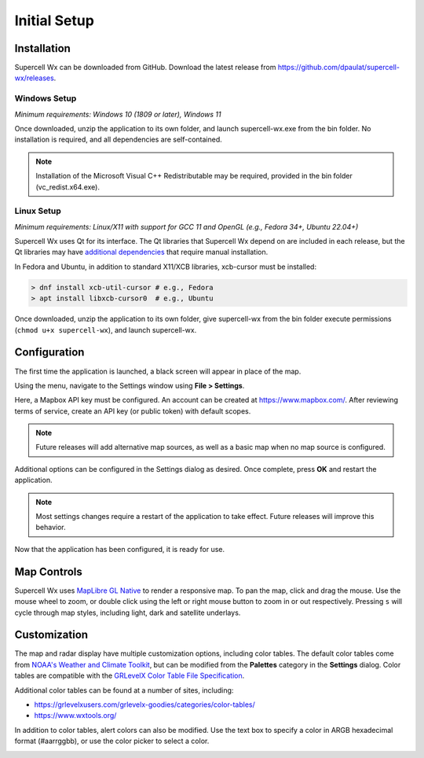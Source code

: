 Initial Setup
=============

Installation
------------

Supercell Wx can be downloaded from GitHub. Download the latest release from
https://github.com/dpaulat/supercell-wx/releases.

Windows Setup
^^^^^^^^^^^^^

*Minimum requirements: Windows 10 (1809 or later), Windows 11*

Once downloaded, unzip the application to its own folder, and launch
supercell-wx.exe from the bin folder. No installation is required, and all
dependencies are self-contained.

.. note:: Installation of the Microsoft Visual C++ Redistributable may be
          required, provided in the bin folder (vc_redist.x64.exe).

Linux Setup
^^^^^^^^^^^

*Minimum requirements: Linux/X11 with support for GCC 11 and OpenGL (e.g.,
Fedora 34+, Ubuntu 22.04+)*

Supercell Wx uses Qt for its interface. The Qt libraries that Supercell Wx
depend on are included in each release, but the Qt libraries may have
`additional dependencies <https://doc.qt.io/qt-6/linux-requirements.html>`_
that require manual installation.

In Fedora and Ubuntu, in addition to standard X11/XCB libraries, xcb-cursor must
be installed:

.. code:: bash

  > dnf install xcb-util-cursor # e.g., Fedora
  > apt install libxcb-cursor0  # e.g., Ubuntu

Once downloaded, unzip the application to its own folder, give supercell-wx from
the bin folder execute permissions (``chmod u+x supercell-wx``), and launch
supercell-wx.

Configuration
-------------

The first time the application is launched, a black screen will appear in place
of the map.

.. image:: images/initial-setup-01-initial-startup-small.png

Using the menu, navigate to the Settings window using **File > Settings**.

.. image:: images/initial-setup-02-initial-settings-small.png

Here, a Mapbox API key must be configured. An account can be created at
https://www.mapbox.com/. After reviewing terms of service, create an API key (or
public token) with default scopes.

.. note:: Future releases will add alternative map sources, as well as a basic
          map when no map source is configured.

Additional options can be configured in the Settings dialog as desired. Once
complete, press **OK** and restart the application.

.. note:: Most settings changes require a restart of the application to take
          effect. Future releases will improve this behavior.

Now that the application has been configured, it is ready for use.

.. image:: images/initial-setup-03-initial-configured-small.png

Map Controls
------------

Supercell Wx uses `MapLibre GL Native
<https://github.com/maplibre/maplibre-gl-native>`_ to render a responsive map.
To pan the map, click and drag the mouse. Use the mouse wheel to zoom, or double
click using the left or right mouse button to zoom in or out respectively.
Pressing ``s`` will cycle through map styles, including light, dark and
satellite underlays.

Customization
-------------

The map and radar display have multiple customization options, including color
tables. The default color tables come from `NOAA's Weather and Climate Toolkit
<https://www.ncdc.noaa.gov/wct/index.php>`_, but can be modified from the
**Palettes** category in the **Settings** dialog. Color tables are compatible
with the `GRLevelX <http://www.grlevelx.com/>`_ `Color Table File Specification
<http://www.grlevelx.com/manuals/color_tables/files_color_table.htm>`_.

.. image:: images/initial-setup-04-settings-color-tables-small.png

Additional color tables can be found at a number of sites, including:

- https://grlevelxusers.com/grlevelx-goodies/categories/color-tables/
- https://www.wxtools.org/

In addition to color tables, alert colors can also be modified. Use the text box
to specify a color in ARGB hexadecimal format (#aarrggbb), or use the color
picker to select a color.

.. image:: images/initial-setup-05-settings-alerts-small.png
